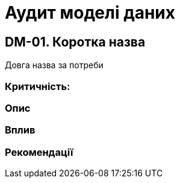 = Аудит моделі даних

== DM-01. Коротка назва
Довга назва за потреби

=== Критичність:

=== Опис

=== Вплив

=== Рекомендації
